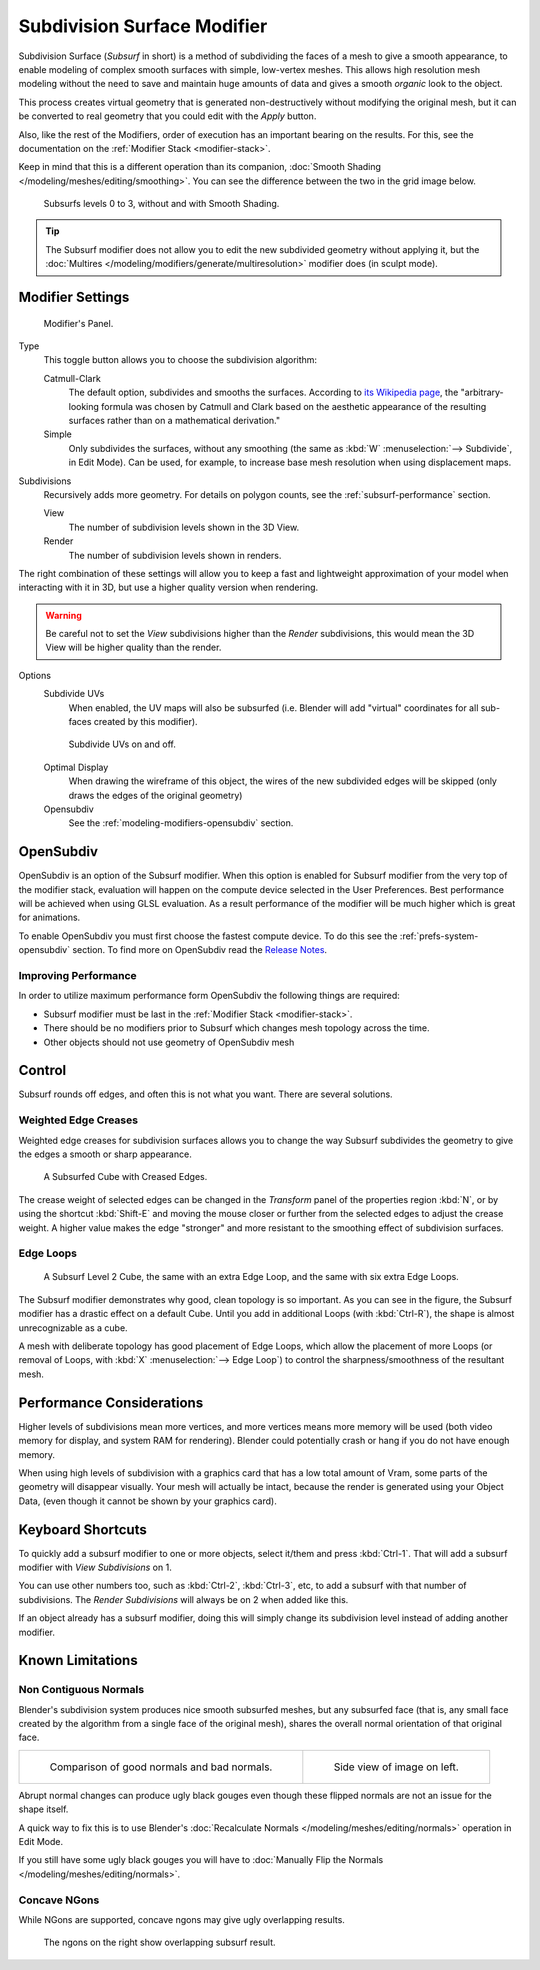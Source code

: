 
****************************
Subdivision Surface Modifier
****************************

Subdivision Surface (*Subsurf* in short) is a method of subdividing the faces of a mesh to give a smooth appearance,
to enable modeling of complex smooth surfaces with simple, low-vertex meshes.
This allows high resolution mesh modeling without the need to save and maintain huge amounts of data and gives
a smooth *organic* look to the object.

This process creates virtual geometry that is generated non-destructively without modifying the original mesh,
but it can be converted to real geometry that you could edit with the *Apply* button.

Also, like the rest of the Modifiers, order of execution has an important bearing on the results.
For this, see the documentation on the :ref:`Modifier Stack <modifier-stack>`.

Keep in mind that this is a different operation than its companion,
:doc:`Smooth Shading </modeling/meshes/editing/smoothing>`.
You can see the difference between the two in the grid image below.

.. figure:: /images/modeling_modifiers_subsurf_grid.png

   Subsurfs levels 0 to 3, without and with Smooth Shading.

.. tip::

   The Subsurf modifier does not allow you to edit the new subdivided geometry without applying it,
   but the :doc:`Multires </modeling/modifiers/generate/multiresolution>` modifier does (in sculpt mode).


Modifier Settings
=================

.. figure:: /images/modifier-subsurf.png

   Modifier's Panel.


Type
   This toggle button allows you to choose the subdivision algorithm:

   Catmull-Clark
      The default option, subdivides and smooths the surfaces.
      According to `its Wikipedia page <https://en.wikipedia.org/wiki/Catmull%E2%80%93Clark_subdivision_surface>`__,
      the "arbitrary-looking formula was chosen by Catmull and Clark based on the aesthetic appearance of the
      resulting surfaces rather than on a mathematical derivation."
   Simple
      Only subdivides the surfaces, without any smoothing
      (the same as :kbd:`W` :menuselection:`--> Subdivide`, in Edit Mode).
      Can be used, for example, to increase base mesh resolution when using displacement maps.

Subdivisions
   Recursively adds more geometry. For details on polygon counts, see the :ref:`subsurf-performance` section.

   View
      The number of subdivision levels shown in the 3D View.
   Render
      The number of subdivision levels shown in renders.

The right combination of these settings will allow you to keep a fast and lightweight
approximation of your model when interacting with it in 3D, but use a higher quality version when rendering.


.. warning::

   Be careful not to set the *View* subdivisions higher than the *Render* subdivisions,
   this would mean the 3D View will be higher quality than the render.


Options
   Subdivide UVs
      When enabled, the UV maps will also be subsurfed
      (i.e. Blender will add "virtual" coordinates for all sub-faces created by this modifier).

   .. figure:: /images/modifier-generate-subsurf-subdivideuvs.png

      Subdivide UVs on and off.

   Optimal Display
      When drawing the wireframe of this object, the wires of the new subdivided edges will be skipped
      (only draws the edges of the original geometry)
   Opensubdiv
      See the :ref:`modeling-modifiers-opensubdiv` section.


.. _modeling-modifiers-opensubdiv:

OpenSubdiv
==========

OpenSubdiv is an option of the Subsurf modifier.
When this option is enabled for Subsurf modifier from the very top of the modifier stack,
evaluation will happen on the compute device selected in the User Preferences.
Best performance will be achieved when using GLSL evaluation.
As a result performance of the modifier will be much higher which is great for animations.

To enable OpenSubdiv you must first choose the fastest compute device.
To do this see the :ref:`prefs-system-opensubdiv` section. To find more on OpenSubdiv read the
`Release Notes <https://wiki.blender.org/index.php/Dev:Ref/Release_Notes/2.76/OpenSubdiv>`__.

Improving Performance
---------------------

In order to utilize maximum performance form OpenSubdiv the following things are required:

- Subsurf modifier must be last in the :ref:`Modifier Stack <modifier-stack>`.
- There should be no modifiers prior to Subsurf which changes mesh topology across the time.
- Other objects should not use geometry of OpenSubdiv mesh


Control
=======

Subsurf rounds off edges, and often this is not what you want. There are several solutions.


.. _modifiers-generate-subsurf-creases:

Weighted Edge Creases
---------------------

Weighted edge creases for subdivision surfaces allows you to change the way
Subsurf subdivides the geometry to give the edges a smooth or sharp appearance.

.. figure:: /images/subsurfwithcrease.png

   A Subsurfed Cube with Creased Edges.

The crease weight of selected edges can be changed in the *Transform* panel of the properties region
:kbd:`N`, or by using the shortcut :kbd:`Shift-E` and moving the mouse closer
or further from the selected edges to adjust the crease weight.
A higher value makes the edge "stronger" and more resistant to the smoothing effect of subdivision surfaces.


Edge Loops
----------

.. figure:: /images/cubewithedgeloops.jpg

   A Subsurf Level 2 Cube, the same with an extra Edge Loop, and the same with six extra Edge Loops.

The Subsurf modifier demonstrates why good, clean topology is so important.
As you can see in the figure, the Subsurf modifier has a drastic effect on a default Cube.
Until you add in additional Loops (with :kbd:`Ctrl-R`), the shape is almost unrecognizable as a cube.

A mesh with deliberate topology has good placement of Edge Loops,
which allow the placement of more Loops (or removal of Loops,
with :kbd:`X` :menuselection:`--> Edge Loop`) to control the sharpness/smoothness of the resultant mesh.


.. _subsurf-performance:

Performance Considerations
==========================

Higher levels of subdivisions mean more vertices, and more vertices means more memory will be used
(both video memory for display, and system RAM for rendering).
Blender could potentially crash or hang if you do not have enough memory.

When using high levels of subdivision with a graphics card that has a low total amount
of Vram, some parts of the geometry will disappear visually. Your mesh will actually be intact,
because the render is generated using your Object Data,
(even though it cannot be shown by your graphics card).


Keyboard Shortcuts
==================

To quickly add a subsurf modifier to one or more objects, select it/them and press :kbd:`Ctrl-1`.
That will add a subsurf modifier with *View Subdivisions* on 1.

You can use other numbers too, such as :kbd:`Ctrl-2`, :kbd:`Ctrl-3`, etc, to add a subsurf with that number of
subdivisions. The *Render Subdivisions* will always be on 2 when added like this.

If an object already has a subsurf modifier, doing this will simply change its subdivision level instead of adding
another modifier.


Known Limitations
=================

Non Contiguous Normals
----------------------

Blender's subdivision system produces nice smooth subsurfed meshes, but any subsurfed face
(that is, any small face created by the algorithm from a single face of the original mesh),
shares the overall normal orientation of that original face.

.. list-table::

   * - .. figure:: /images/subsurf05b.png
          :width: 320px

          Comparison of good normals and bad normals.

     - .. figure:: /images/subsurf05a.png
          :width: 320px

          Side view of image on left.

Abrupt normal changes can produce ugly black gouges even though
these flipped normals are not an issue for the shape itself.

A quick way to fix this is to use Blender's
:doc:`Recalculate Normals </modeling/meshes/editing/normals>` operation in Edit Mode.

If you still have some ugly black gouges you will have to
:doc:`Manually Flip the Normals </modeling/meshes/editing/normals>`.

Concave NGons
-------------

While NGons are supported,
concave ngons may give ugly overlapping results.

.. figure:: /images/modifier-subsurf_ngon_concave.png
   :width: 300px

   The ngons on the right show overlapping subsurf result.
